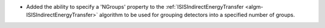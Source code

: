 - Added the ability to specify a 'NGroups' property to the :ref:`ISISIndirectEnergyTransfer <algm-ISISIndirectEnergyTransfer>` algorithm to be used for grouping detectors into a specified number of groups.
